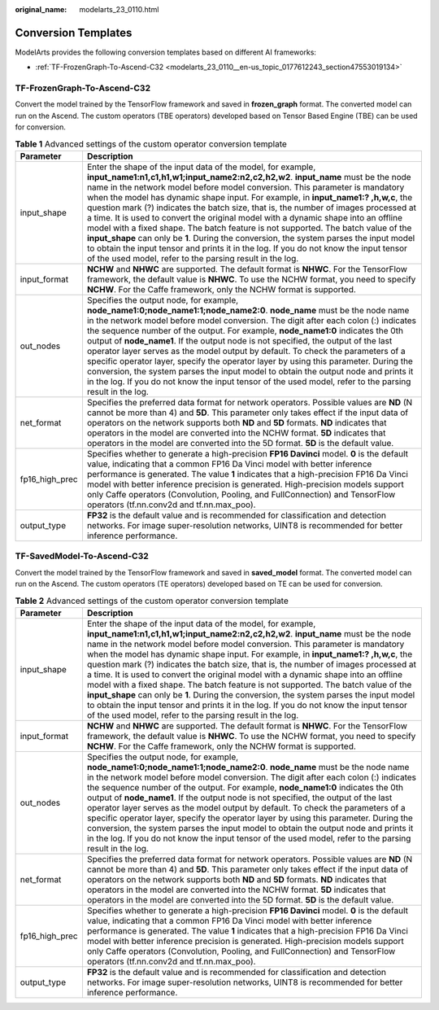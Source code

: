 :original_name: modelarts_23_0110.html

.. _modelarts_23_0110:

Conversion Templates
====================

ModelArts provides the following conversion templates based on different AI frameworks:

-  :ref:`TF-FrozenGraph-To-Ascend-C32 <modelarts_23_0110__en-us_topic_0177612243_section47553019134>`

.. _modelarts_23_0110__en-us_topic_0177612243_section47553019134:

TF-FrozenGraph-To-Ascend-C32
----------------------------

Convert the model trained by the TensorFlow framework and saved in **frozen_graph** format. The converted model can run on the Ascend. The custom operators (TBE operators) developed based on Tensor Based Engine (TBE) can be used for conversion.

.. table:: **Table 1** Advanced settings of the custom operator conversion template

   +----------------+------------------------------------------------------------------------------------------------------------------------------------------------------------------------------------------------------------------------------------------------------------------------------------------------------------------------------------------------------------------------------------------------------------------------------------------------------------------------------------------------------------------------------------------------------------------------------------------------------------------------------------------------------------------------------------------------------------------------------------------------------------------------------------------------------------------------------------------+
   | Parameter      | Description                                                                                                                                                                                                                                                                                                                                                                                                                                                                                                                                                                                                                                                                                                                                                                                                                              |
   +================+==========================================================================================================================================================================================================================================================================================================================================================================================================================================================================================================================================================================================================================================================================================================================================================================================================================================+
   | input_shape    | Enter the shape of the input data of the model, for example, **input_name1:n1,c1,h1,w1;input_name2:n2,c2,h2,w2**. **input_name** must be the node name in the network model before model conversion. This parameter is mandatory when the model has dynamic shape input. For example, in **input_name1:? ,h,w,c**, the question mark (?) indicates the batch size, that is, the number of images processed at a time. It is used to convert the original model with a dynamic shape into an offline model with a fixed shape. The batch feature is not supported. The batch value of the **input_shape** can only be **1**. During the conversion, the system parses the input model to obtain the input tensor and prints it in the log. If you do not know the input tensor of the used model, refer to the parsing result in the log. |
   +----------------+------------------------------------------------------------------------------------------------------------------------------------------------------------------------------------------------------------------------------------------------------------------------------------------------------------------------------------------------------------------------------------------------------------------------------------------------------------------------------------------------------------------------------------------------------------------------------------------------------------------------------------------------------------------------------------------------------------------------------------------------------------------------------------------------------------------------------------------+
   | input_format   | **NCHW** and **NHWC** are supported. The default format is **NHWC**. For the TensorFlow framework, the default value is **NHWC**. To use the NCHW format, you need to specify **NCHW**. For the Caffe framework, only the NCHW format is supported.                                                                                                                                                                                                                                                                                                                                                                                                                                                                                                                                                                                      |
   +----------------+------------------------------------------------------------------------------------------------------------------------------------------------------------------------------------------------------------------------------------------------------------------------------------------------------------------------------------------------------------------------------------------------------------------------------------------------------------------------------------------------------------------------------------------------------------------------------------------------------------------------------------------------------------------------------------------------------------------------------------------------------------------------------------------------------------------------------------------+
   | out_nodes      | Specifies the output node, for example, **node_name1:0;node_name1:1;node_name2:0**. **node_name** must be the node name in the network model before model conversion. The digit after each colon (:) indicates the sequence number of the output. For example, **node_name1:0** indicates the 0th output of **node_name1**. If the output node is not specified, the output of the last operator layer serves as the model output by default. To check the parameters of a specific operator layer, specify the operator layer by using this parameter. During the conversion, the system parses the input model to obtain the output node and prints it in the log. If you do not know the input tensor of the used model, refer to the parsing result in the log.                                                                      |
   +----------------+------------------------------------------------------------------------------------------------------------------------------------------------------------------------------------------------------------------------------------------------------------------------------------------------------------------------------------------------------------------------------------------------------------------------------------------------------------------------------------------------------------------------------------------------------------------------------------------------------------------------------------------------------------------------------------------------------------------------------------------------------------------------------------------------------------------------------------------+
   | net_format     | Specifies the preferred data format for network operators. Possible values are **ND** (N cannot be more than 4) and **5D**. This parameter only takes effect if the input data of operators on the network supports both **ND** and **5D** formats. **ND** indicates that operators in the model are converted into the NCHW format. **5D** indicates that operators in the model are converted into the 5D format. **5D** is the default value.                                                                                                                                                                                                                                                                                                                                                                                         |
   +----------------+------------------------------------------------------------------------------------------------------------------------------------------------------------------------------------------------------------------------------------------------------------------------------------------------------------------------------------------------------------------------------------------------------------------------------------------------------------------------------------------------------------------------------------------------------------------------------------------------------------------------------------------------------------------------------------------------------------------------------------------------------------------------------------------------------------------------------------------+
   | fp16_high_prec | Specifies whether to generate a high-precision **FP16 Davinci** model. **0** is the default value, indicating that a common FP16 Da Vinci model with better inference performance is generated. The value **1** indicates that a high-precision FP16 Da Vinci model with better inference precision is generated. High-precision models support only Caffe operators (Convolution, Pooling, and FullConnection) and TensorFlow operators (tf.nn.conv2d and tf.nn.max_poo).                                                                                                                                                                                                                                                                                                                                                               |
   +----------------+------------------------------------------------------------------------------------------------------------------------------------------------------------------------------------------------------------------------------------------------------------------------------------------------------------------------------------------------------------------------------------------------------------------------------------------------------------------------------------------------------------------------------------------------------------------------------------------------------------------------------------------------------------------------------------------------------------------------------------------------------------------------------------------------------------------------------------------+
   | output_type    | **FP32** is the default value and is recommended for classification and detection networks. For image super-resolution networks, UINT8 is recommended for better inference performance.                                                                                                                                                                                                                                                                                                                                                                                                                                                                                                                                                                                                                                                  |
   +----------------+------------------------------------------------------------------------------------------------------------------------------------------------------------------------------------------------------------------------------------------------------------------------------------------------------------------------------------------------------------------------------------------------------------------------------------------------------------------------------------------------------------------------------------------------------------------------------------------------------------------------------------------------------------------------------------------------------------------------------------------------------------------------------------------------------------------------------------------+

TF-SavedModel-To-Ascend-C32
---------------------------

Convert the model trained by the TensorFlow framework and saved in **saved_model** format. The converted model can run on the Ascend. The custom operators (TE operators) developed based on TE can be used for conversion.

.. table:: **Table 2** Advanced settings of the custom operator conversion template

   +----------------+------------------------------------------------------------------------------------------------------------------------------------------------------------------------------------------------------------------------------------------------------------------------------------------------------------------------------------------------------------------------------------------------------------------------------------------------------------------------------------------------------------------------------------------------------------------------------------------------------------------------------------------------------------------------------------------------------------------------------------------------------------------------------------------------------------------------------------------+
   | Parameter      | Description                                                                                                                                                                                                                                                                                                                                                                                                                                                                                                                                                                                                                                                                                                                                                                                                                              |
   +================+==========================================================================================================================================================================================================================================================================================================================================================================================================================================================================================================================================================================================================================================================================================================================================================================================================================================+
   | input_shape    | Enter the shape of the input data of the model, for example, **input_name1:n1,c1,h1,w1;input_name2:n2,c2,h2,w2**. **input_name** must be the node name in the network model before model conversion. This parameter is mandatory when the model has dynamic shape input. For example, in **input_name1:? ,h,w,c**, the question mark (?) indicates the batch size, that is, the number of images processed at a time. It is used to convert the original model with a dynamic shape into an offline model with a fixed shape. The batch feature is not supported. The batch value of the **input_shape** can only be **1**. During the conversion, the system parses the input model to obtain the input tensor and prints it in the log. If you do not know the input tensor of the used model, refer to the parsing result in the log. |
   +----------------+------------------------------------------------------------------------------------------------------------------------------------------------------------------------------------------------------------------------------------------------------------------------------------------------------------------------------------------------------------------------------------------------------------------------------------------------------------------------------------------------------------------------------------------------------------------------------------------------------------------------------------------------------------------------------------------------------------------------------------------------------------------------------------------------------------------------------------------+
   | input_format   | **NCHW** and **NHWC** are supported. The default format is **NHWC**. For the TensorFlow framework, the default value is **NHWC**. To use the NCHW format, you need to specify **NCHW**. For the Caffe framework, only the NCHW format is supported.                                                                                                                                                                                                                                                                                                                                                                                                                                                                                                                                                                                      |
   +----------------+------------------------------------------------------------------------------------------------------------------------------------------------------------------------------------------------------------------------------------------------------------------------------------------------------------------------------------------------------------------------------------------------------------------------------------------------------------------------------------------------------------------------------------------------------------------------------------------------------------------------------------------------------------------------------------------------------------------------------------------------------------------------------------------------------------------------------------------+
   | out_nodes      | Specifies the output node, for example, **node_name1:0;node_name1:1;node_name2:0**. **node_name** must be the node name in the network model before model conversion. The digit after each colon (:) indicates the sequence number of the output. For example, **node_name1:0** indicates the 0th output of **node_name1**. If the output node is not specified, the output of the last operator layer serves as the model output by default. To check the parameters of a specific operator layer, specify the operator layer by using this parameter. During the conversion, the system parses the input model to obtain the output node and prints it in the log. If you do not know the input tensor of the used model, refer to the parsing result in the log.                                                                      |
   +----------------+------------------------------------------------------------------------------------------------------------------------------------------------------------------------------------------------------------------------------------------------------------------------------------------------------------------------------------------------------------------------------------------------------------------------------------------------------------------------------------------------------------------------------------------------------------------------------------------------------------------------------------------------------------------------------------------------------------------------------------------------------------------------------------------------------------------------------------------+
   | net_format     | Specifies the preferred data format for network operators. Possible values are **ND** (N cannot be more than 4) and **5D**. This parameter only takes effect if the input data of operators on the network supports both **ND** and **5D** formats. **ND** indicates that operators in the model are converted into the NCHW format. **5D** indicates that operators in the model are converted into the 5D format. **5D** is the default value.                                                                                                                                                                                                                                                                                                                                                                                         |
   +----------------+------------------------------------------------------------------------------------------------------------------------------------------------------------------------------------------------------------------------------------------------------------------------------------------------------------------------------------------------------------------------------------------------------------------------------------------------------------------------------------------------------------------------------------------------------------------------------------------------------------------------------------------------------------------------------------------------------------------------------------------------------------------------------------------------------------------------------------------+
   | fp16_high_prec | Specifies whether to generate a high-precision **FP16 Davinci** model. **0** is the default value, indicating that a common FP16 Da Vinci model with better inference performance is generated. The value **1** indicates that a high-precision FP16 Da Vinci model with better inference precision is generated. High-precision models support only Caffe operators (Convolution, Pooling, and FullConnection) and TensorFlow operators (tf.nn.conv2d and tf.nn.max_poo).                                                                                                                                                                                                                                                                                                                                                               |
   +----------------+------------------------------------------------------------------------------------------------------------------------------------------------------------------------------------------------------------------------------------------------------------------------------------------------------------------------------------------------------------------------------------------------------------------------------------------------------------------------------------------------------------------------------------------------------------------------------------------------------------------------------------------------------------------------------------------------------------------------------------------------------------------------------------------------------------------------------------------+
   | output_type    | **FP32** is the default value and is recommended for classification and detection networks. For image super-resolution networks, UINT8 is recommended for better inference performance.                                                                                                                                                                                                                                                                                                                                                                                                                                                                                                                                                                                                                                                  |
   +----------------+------------------------------------------------------------------------------------------------------------------------------------------------------------------------------------------------------------------------------------------------------------------------------------------------------------------------------------------------------------------------------------------------------------------------------------------------------------------------------------------------------------------------------------------------------------------------------------------------------------------------------------------------------------------------------------------------------------------------------------------------------------------------------------------------------------------------------------------+
